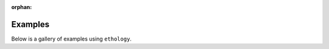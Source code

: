 :orphan:

.. _target-examples:

Examples
========

Below is a gallery of examples using ``ethology``.



.. raw:: html

    <div class="sphx-glr-thumbnails">

.. thumbnail-parent-div-open

.. thumbnail-parent-div-close

.. raw:: html

    </div>


.. only:: html

  .. container:: sphx-glr-footer sphx-glr-footer-gallery

    .. container:: sphx-glr-download sphx-glr-download-python

      :download:`Download all examples in Python source code: examples_python.zip </examples/examples_python.zip>`


.. only:: html

 .. rst-class:: sphx-glr-signature

    `Gallery generated by Sphinx-Gallery <https://sphinx-gallery.github.io>`_
